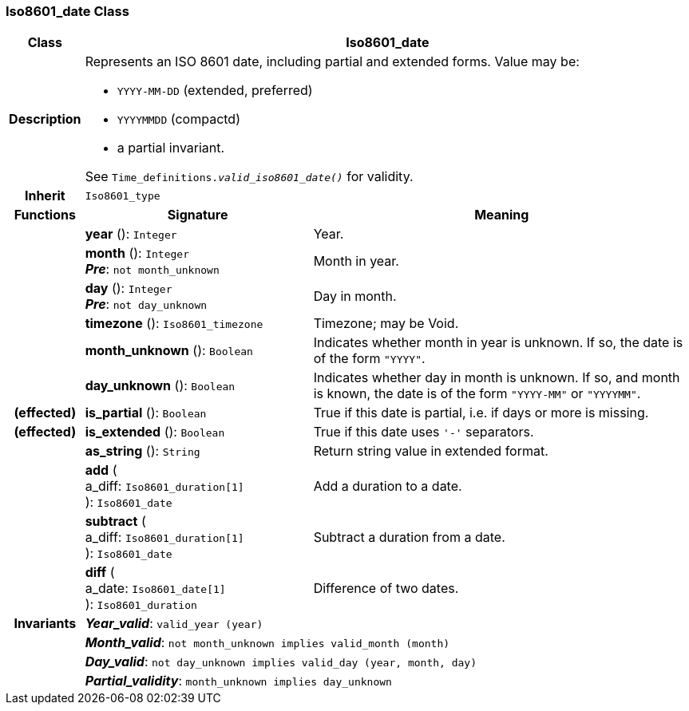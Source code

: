 === Iso8601_date Class

[cols="^1,3,5"]
|===
h|*Class*
2+^h|*Iso8601_date*

h|*Description*
2+a|Represents an ISO 8601 date, including partial and extended forms. Value may be:

* `YYYY-MM-DD` (extended, preferred)
* `YYYYMMDD` (compactd)
* a partial invariant.

See `Time_definitions._valid_iso8601_date()_` for validity.

h|*Inherit*
2+|`Iso8601_type`

h|*Functions*
^h|*Signature*
^h|*Meaning*

h|
|*year* (): `Integer`
a|Year.

h|
|*month* (): `Integer` +
*_Pre_*: `not month_unknown`
a|Month in year.

h|
|*day* (): `Integer` +
*_Pre_*: `not day_unknown`
a|Day in month.

h|
|*timezone* (): `Iso8601_timezone`
a|Timezone; may be Void.

h|
|*month_unknown* (): `Boolean`
a|Indicates whether month in year is unknown. If so, the date is of the form `"YYYY"`.

h|
|*day_unknown* (): `Boolean`
a|Indicates whether day in month is unknown. If so, and month is known, the date is of the form `"YYYY-MM"` or `"YYYYMM"`.

h|(effected)
|*is_partial* (): `Boolean`
a|True if this date is partial, i.e. if days or more is missing.

h|(effected)
|*is_extended* (): `Boolean`
a|True if this date uses `'-'` separators.

h|
|*as_string* (): `String`
a|Return string value in extended format.

h|
|*add* ( +
a_diff: `Iso8601_duration[1]` +
): `Iso8601_date`
a|Add a duration to a date.

h|
|*subtract* ( +
a_diff: `Iso8601_duration[1]` +
): `Iso8601_date`
a|Subtract a duration from a date.

h|
|*diff* ( +
a_date: `Iso8601_date[1]` +
): `Iso8601_duration`
a|Difference of two dates.

h|*Invariants*
2+a|*_Year_valid_*: `valid_year (year)`

h|
2+a|*_Month_valid_*: `not month_unknown implies valid_month (month)`

h|
2+a|*_Day_valid_*: `not day_unknown implies valid_day (year, month, day)`

h|
2+a|*_Partial_validity_*: `month_unknown implies day_unknown`
|===
